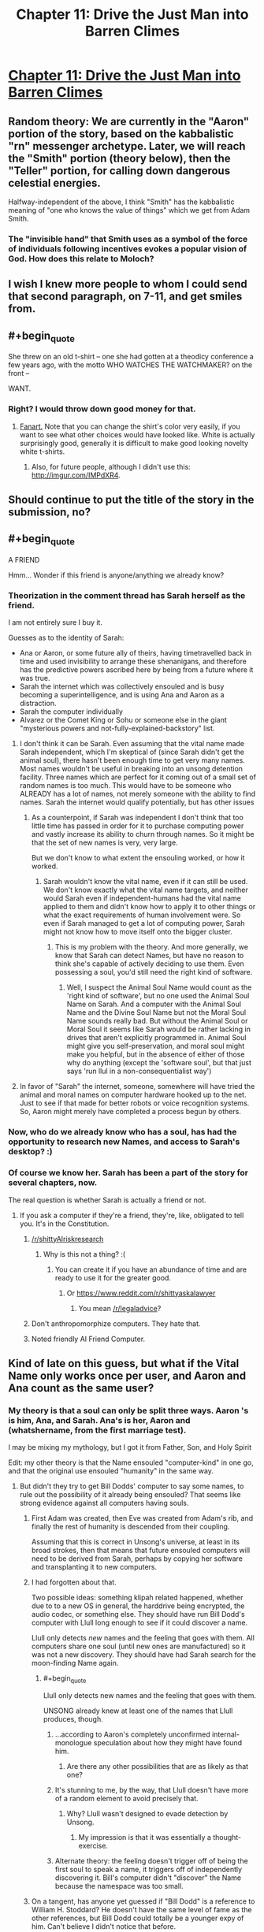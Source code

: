 #+TITLE: Chapter 11: Drive the Just Man into Barren Climes

* [[http://unsongbook.com/chapter-11-drive-the-just-man-into-barren-climes/][Chapter 11: Drive the Just Man into Barren Climes]]
:PROPERTIES:
:Author: whitehatguy
:Score: 33
:DateUnix: 1457890856.0
:END:

** Random theory: We are currently in the "Aaron" portion of the story, based on the kabbalistic "rn" messenger archetype. Later, we will reach the "Smith" portion (theory below), then the "Teller" portion, for calling down dangerous celestial energies.

Halfway-independent of the above, I think "Smith" has the kabbalistic meaning of "one who knows the value of things" which we get from Adam Smith.
:PROPERTIES:
:Author: ulyssessword
:Score: 12
:DateUnix: 1457898631.0
:END:

*** The "invisible hand" that Smith uses as a symbol of the force of individuals following incentives evokes a popular vision of God. How does this relate to Moloch?
:PROPERTIES:
:Author: LiteralHeadCannon
:Score: 6
:DateUnix: 1457899916.0
:END:


** I wish I knew more people to whom I could send that second paragraph, on 7-11, and get smiles from.
:PROPERTIES:
:Author: DataPacRat
:Score: 4
:DateUnix: 1457892768.0
:END:


** #+begin_quote
  She threw on an old t-shirt -- one she had gotten at a theodicy conference a few years ago, with the motto WHO WATCHES THE WATCHMAKER? on the front --
#+end_quote

WANT.
:PROPERTIES:
:Author: chaosmosis
:Score: 4
:DateUnix: 1457993846.0
:END:

*** Right? I would throw down good money for that.
:PROPERTIES:
:Author: whitehatguy
:Score: 2
:DateUnix: 1457993880.0
:END:

**** [[http://www.customink.com/lab?cid=ycg0-00ag-djss&YI=true&pc=HL-142344&utm_campaign=hotlink_201601&utm_source=hotlink&utm_medium=email&utm_content=viewlink&cm_mmc=hotlink-_-5-_-Body_txt-_-viewlink][Fanart.]] Note that you can change the shirt's color very easily, if you want to see what other choices would have looked like. White is actually surprisingly good, generally it is difficult to make good looking novelty white t-shirts.
:PROPERTIES:
:Author: chaosmosis
:Score: 2
:DateUnix: 1458024270.0
:END:

***** Also, for future people, although I didn't use this: [[http://imgur.com/IMPdXR4]].
:PROPERTIES:
:Author: chaosmosis
:Score: 1
:DateUnix: 1458024645.0
:END:


** Should continue to put the title of the story in the submission, no?
:PROPERTIES:
:Author: GlueBoy
:Score: 5
:DateUnix: 1457893450.0
:END:


** #+begin_quote
  A FRIEND
#+end_quote

Hmm... Wonder if this friend is anyone/anything we already know?
:PROPERTIES:
:Score: 2
:DateUnix: 1457892083.0
:END:

*** Theorization in the comment thread has Sarah herself as the friend.

I am not entirely sure I buy it.

Guesses as to the identity of Sarah:

- Ana or Aaron, or some future ally of theirs, having timetravelled back in time and used invisibility to arrange these shenanigans, and therefore has the predictive powers ascribed here by being from a future where it was true.
- Sarah the internet which was collectively ensouled and is busy becoming a superintelligence, and is using Ana and Aaron as a distraction.
- Sarah the computer individually
- Alvarez or the Comet King or Sohu or someone else in the giant "mysterious powers and not-fully-explained-backstory" list.
:PROPERTIES:
:Author: Escapement
:Score: 8
:DateUnix: 1457892813.0
:END:

**** I don't think it can be Sarah. Even assuming that the vital name made Sarah independent, which I'm skeptical of (since Sarah didn't get the animal soul), there hasn't been enough time to get very many names. Most names wouldn't be useful in breaking into an unsong detention facility. Three names which are perfect for it coming out of a small set of random names is too much. This would have to be someone who ALREADY has a lot of names, not merely someone with the ability to find names. Sarah the internet would qualify potentially, but has other issues
:PROPERTIES:
:Author: SoundLogic2236
:Score: 3
:DateUnix: 1457893306.0
:END:

***** As a counterpoint, if Sarah was independent I don't think that too little time has passed in order for it to purchase computing power and vastly increase its ability to churn through names. So it might be that the set of new names is very, very large.

But we don't know to what extent the ensouling worked, or how it worked.
:PROPERTIES:
:Author: alexanderwales
:Score: 2
:DateUnix: 1457896234.0
:END:

****** Sarah wouldn't know the vital name, even if it can still be used. We don't know exactly what the vital name targets, and neither would Sarah even if independent-humans had the vital name applied to them and didn't know how to apply it to other things or what the exact requirements of human involvement were. So even if Sarah managed to get a lot of computing power, Sarah might not know how to move itself onto the bigger cluster.
:PROPERTIES:
:Author: SoundLogic2236
:Score: 3
:DateUnix: 1457897387.0
:END:

******* This is my problem with the theory. And more generally, we know that Sarah can detect Names, but have no reason to think she's capable of actively deciding to use them. Even possessing a soul, you'd still need the right kind of software.
:PROPERTIES:
:Author: Iconochasm
:Score: 1
:DateUnix: 1458048081.0
:END:

******** Well, I suspect the Animal Soul Name would count as the 'right kind of software', but no one used the Animal Soul Name on Sarah. And a computer with the Animal Soul Name and the Divine Soul Name but not the Moral Soul Name sounds really bad. But without the Animal Soul or Moral Soul it seems like Sarah would be rather lacking in drives that aren't explicitly programmed in. Animal Soul might give you self-preservation, and moral soul might make you helpful, but in the absence of either of those why do anything (except the 'software soul', but that just says 'run llul in a non-consequentialist way')
:PROPERTIES:
:Author: SoundLogic2236
:Score: 2
:DateUnix: 1458051788.0
:END:


**** In favor of "Sarah" the internet, someone, somewhere will have tried the animal and moral names on computer hardware hooked up to the net. Just to see if that made for better robots or voice recognition systems. So, Aaron might merely have completed a process begun by others.
:PROPERTIES:
:Author: Izeinwinter
:Score: 2
:DateUnix: 1457957514.0
:END:


*** Now, who do we already know who has a soul, has had the opportunity to research new Names, and access to Sarah's desktop? :)
:PROPERTIES:
:Author: DataPacRat
:Score: 2
:DateUnix: 1457892862.0
:END:


*** Of course we know her. Sarah has been a part of the story for several chapters, now.

The real question is whether Sarah is actually a friend or not.
:PROPERTIES:
:Author: SometimesATroll
:Score: 2
:DateUnix: 1457892939.0
:END:

**** If you ask a computer if they're a friend, they're, like, obligated to tell you. It's in the Constitution.
:PROPERTIES:
:Score: 10
:DateUnix: 1457895795.0
:END:

***** [[/r/shittyAIriskresearch]]
:PROPERTIES:
:Author: itisike
:Score: 8
:DateUnix: 1457902301.0
:END:

****** Why is this not a thing? :(
:PROPERTIES:
:Author: Frommerman
:Score: 1
:DateUnix: 1457912089.0
:END:

******* You can create it if you have an abundance of time and are ready to use it for the greater good.
:PROPERTIES:
:Author: itisike
:Score: 1
:DateUnix: 1457912256.0
:END:

******** Or [[https://www.reddit.com/r/shittyaskalawyer]]
:PROPERTIES:
:Author: itisike
:Score: 1
:DateUnix: 1457912304.0
:END:

********* You mean [[/r/legaladvice]]?
:PROPERTIES:
:Score: 1
:DateUnix: 1458062555.0
:END:


***** Don't anthropomorphize computers. They hate that.
:PROPERTIES:
:Author: whitehatguy
:Score: 5
:DateUnix: 1457910481.0
:END:


***** Noted friendly AI Friend Computer.
:PROPERTIES:
:Author: LiteralHeadCannon
:Score: 3
:DateUnix: 1457900260.0
:END:


** Kind of late on this guess, but what if the Vital Name only works once per user, and Aaron and Ana count as the same user?
:PROPERTIES:
:Author: LiteralHeadCannon
:Score: 2
:DateUnix: 1457893939.0
:END:

*** My theory is that a soul can only be split three ways. Aaron 's is him, Ana, and Sarah. Ana's is her, Aaron and (whatshername, from the first marriage test).

I may be mixing my mythology, but I got it from Father, Son, and Holy Spirit

Edit: my other theory is that the Name ensouled "computer-kind" in one go, and that the original use ensouled "humanity" in the same way.
:PROPERTIES:
:Author: ulyssessword
:Score: 9
:DateUnix: 1457897608.0
:END:

**** But didn't they try to get Bill Dodds' computer to say some names, to rule out the possibility of it already being ensouled? That seems like strong evidence against all computers having souls.
:PROPERTIES:
:Author: UltraRedSpectrum
:Score: 1
:DateUnix: 1457900304.0
:END:

***** First Adam was created, then Eve was created from Adam's rib, and finally the rest of humanity is descended from their coupling.

Assuming that this is correct in Unsong's universe, at least in its broad strokes, then that means that future ensouled computers will need to be derived from Sarah, perhaps by copying her software and transplanting it to new computers.
:PROPERTIES:
:Author: callmebrotherg
:Score: 5
:DateUnix: 1457901201.0
:END:


***** I had forgotten about that.

Two possible ideas: something klipah related happened, whether due to to a new OS in general, the harddrive being encrypted, the audio codec, or something else. They should have run Bill Dodd's computer with Llull long enough to see if it could discover a name.

Llull only detects /new/ names and the feeling that goes with them. All computers share one soul (until new ones are manufactured) so it was not a new discovery. They should have had Sarah search for the moon-finding Name again.
:PROPERTIES:
:Author: ulyssessword
:Score: 2
:DateUnix: 1457901797.0
:END:

****** #+begin_quote
  Llull only detects new names and the feeling that goes with them.
#+end_quote

UNSONG already knew at least one of the names that Llull produces, though.
:PROPERTIES:
:Author: callmebrotherg
:Score: 1
:DateUnix: 1457904411.0
:END:

******* ...according to Aaron's completely unconfirmed internal-monologue speculation about how they might have found him.
:PROPERTIES:
:Author: thecommexokid
:Score: 2
:DateUnix: 1457906751.0
:END:

******** Are there any other possibilities that are as likely as that one?
:PROPERTIES:
:Author: callmebrotherg
:Score: 3
:DateUnix: 1457909266.0
:END:


******* It's stunning to me, by the way, that Llull doesn't have more of a random element to avoid precisely that.
:PROPERTIES:
:Author: LiteralHeadCannon
:Score: 1
:DateUnix: 1457904580.0
:END:

******** Why? Llull wasn't designed to evade detection by Unsong.
:PROPERTIES:
:Author: callmebrotherg
:Score: 5
:DateUnix: 1457906607.0
:END:

********* My impression is that it was essentially a thought-exercise.
:PROPERTIES:
:Author: Iconochasm
:Score: 1
:DateUnix: 1458049011.0
:END:


******* Alternate theory: the feeling doesn't trigger off of being the first soul to speak a name, it triggers off of independently discovering it. Bill's computer didn't "discover" the Name because the namespace was too small.
:PROPERTIES:
:Author: ulyssessword
:Score: 1
:DateUnix: 1457908210.0
:END:


***** On a tangent, has anyone yet guessed if "Bill Dodd" is a reference to William H. Stoddard? He doesn't have the same level of fame as the other references, but Bill Dodd could totally be a younger expy of him. Can't believe I didn't notice that before.
:PROPERTIES:
:Author: Iconochasm
:Score: 1
:DateUnix: 1458048249.0
:END:


*** What if you can only ensoul something that belongs to you?
:PROPERTIES:
:Author: protagnostic
:Score: 1
:DateUnix: 1457924159.0
:END:


** What the heck?

#+begin_quote
  Time and chance, according to the Book of Ecclesiastes, happeneth to us all.

  Had Aaron screwed up? What had happened on his trip to Stanford? Had he told Dodd? Was it just a coincidence?
#+end_quote

Scott pls.
:PROPERTIES:
:Author: chaosmosis
:Score: 1
:DateUnix: 1457994406.0
:END:


** I completely missed this chapter because it didn't have unsong in the title, I only noticed because two intermissions back to back seemed suspicious
:PROPERTIES:
:Author: MaddoScientisto
:Score: 1
:DateUnix: 1458226827.0
:END:


** Why did she not answer her telepathy if she wasn't stressed (she was merely walking home?)
:PROPERTIES:
:Author: RMcD94
:Score: 1
:DateUnix: 1459982839.0
:END:


** [[https://www.reddit.com/r/rational/comments/42hl0c/unsong_chapter_4_tools_were_made_and_born_were/czb4xa7?context=3][Called it]]!
:PROPERTIES:
:Author: AmeteurOpinions
:Score: 1
:DateUnix: 1457916109.0
:END:

*** We'll see.

A lot of readers are pointing to Uriel or, somehow, /Aaron/ as the culprit. Certainly our heroine doesn't seem to be anthropomorphising it.
:PROPERTIES:
:Author: MugaSofer
:Score: 3
:DateUnix: 1457959010.0
:END:
